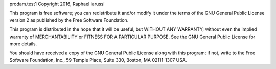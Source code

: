 prodam.test1 Copyright 2016, Raphael iarussi

This program is free software; you can redistribute it and/or
modify it under the terms of the GNU General Public License version 2
as published by the Free Software Foundation.

This program is distributed in the hope that it will be useful,
but WITHOUT ANY WARRANTY; without even the implied warranty of
MERCHANTABILITY or FITNESS FOR A PARTICULAR PURPOSE. See the
GNU General Public License for more details.

You should have received a copy of the GNU General Public License
along with this program; if not, write to the Free Software
Foundation, Inc., 59 Temple Place, Suite 330, Boston,
MA 02111-1307 USA.

